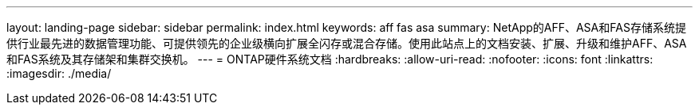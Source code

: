 ---
layout: landing-page 
sidebar: sidebar 
permalink: index.html 
keywords: aff fas asa 
summary: NetApp的AFF、ASA和FAS存储系统提供行业最先进的数据管理功能、可提供领先的企业级横向扩展全闪存或混合存储。使用此站点上的文档安装、扩展、升级和维护AFF、ASA和FAS系统及其存储架和集群交换机。 
---
= ONTAP硬件系统文档
:hardbreaks:
:allow-uri-read: 
:nofooter: 
:icons: font
:linkattrs: 
:imagesdir: ./media/


